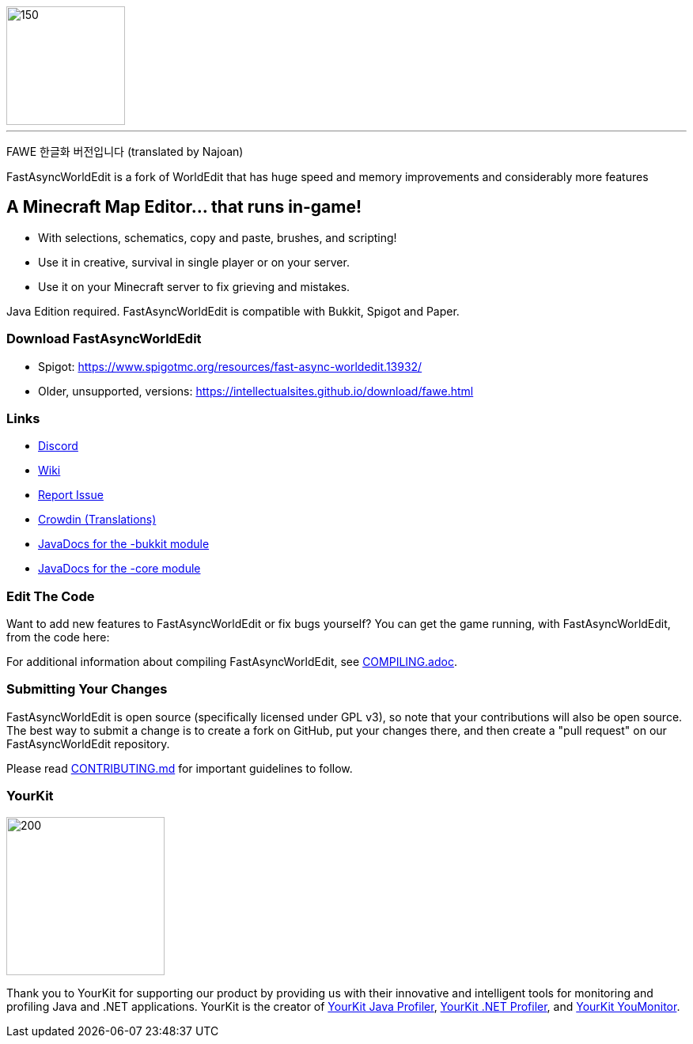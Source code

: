 image::fawe-logo.png[150,150,align=center]

'''
FAWE 한글화 버전입니다 (translated by Najoan)

FastAsyncWorldEdit is a fork of WorldEdit that has huge speed and memory improvements and considerably more features

== A Minecraft Map Editor... that runs in-game!

* With selections, schematics, copy and paste, brushes, and scripting!
* Use it in creative, survival in single player or on your server.
* Use it on your Minecraft server to fix grieving and mistakes.

Java Edition required. FastAsyncWorldEdit is compatible with Bukkit, Spigot and Paper.

=== Download FastAsyncWorldEdit
* Spigot: https://www.spigotmc.org/resources/fast-async-worldedit.13932/
* Older, unsupported, versions: https://intellectualsites.github.io/download/fawe.html

=== Links

* link:https://discord.gg/intellectualsites[Discord]
* link:https://intellectualsites.github.io/fastasyncworldedit-documentation/[Wiki]
* link:https://github.com/IntellectualSites/FastAsyncWorldEdit/issues[Report Issue]
* link:https://intellectualsites.crowdin.com/fastasyncworldedit[Crowdin (Translations)]
* link:https://javadoc.io/doc/com.fastasyncworldedit/FastAsyncWorldEdit-Bukkit/latest/index.html[JavaDocs for the -bukkit module]
* link:https://javadoc.io/doc/com.fastasyncworldedit/FastAsyncWorldEdit-Core/latest/index.html[JavaDocs for the -core module]

=== Edit The Code

Want to add new features to FastAsyncWorldEdit or fix bugs yourself? You can get the game running, with FastAsyncWorldEdit, from the code here:

For additional information about compiling FastAsyncWorldEdit, see link:COMPILING.adoc[COMPILING.adoc].

=== Submitting Your Changes
FastAsyncWorldEdit is open source (specifically licensed under GPL v3), so note that your contributions will also be open source. The best way to submit a change is to create a fork on GitHub, put your changes there, and then create a "pull request" on our FastAsyncWorldEdit repository.

Please read link:https://github.com/IntellectualSites/.github/blob/main/CONTRIBUTING.md[CONTRIBUTING.md] for important guidelines to follow.

=== YourKit
image::https://www.yourkit.com/images/yklogo.png[200,200,align=left]

Thank you to YourKit for supporting our product by providing us with their innovative and intelligent tools
for monitoring and profiling Java and .NET applications.
YourKit is the creator of link:https://www.yourkit.com/java/profiler/[YourKit Java Profiler], link:https://www.yourkit.com/.net/profiler/[YourKit .NET Profiler], and link:https://www.yourkit.com/youmonitor/[YourKit YouMonitor].

